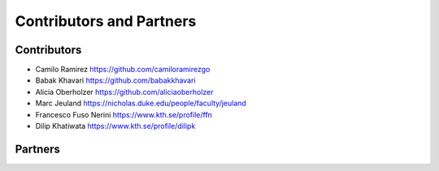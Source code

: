 *************************
Contributors and Partners
*************************

Contributors
************
* Camilo Ramirez https://github.com/camiloramirezgo
* Babak Khavari https://github.com/babakkhavari
* Alicia Oberholzer https://github.com/aliciaoberholzer
* Marc Jeuland https://nicholas.duke.edu/people/faculty/jeuland
* Francesco Fuso Nerini https://www.kth.se/profile/ffn
* Dilip Khatiwata https://www.kth.se/profile/dilipk


Partners
********
.. image:: _static/kth_logo.svg
  :height: 100
  :alt: Kth logo
  :target: https://www.energy.kth.se/energy-systems/division-of-energy-systems-1.937036
.. image:: _static/CCA_logo_blue_text.svg
  :height: 100
  :alt: CCA logo
  :class: only-light
  :target: https://cleancooking.org/
.. image:: _static/CCA_logo_white_text.svg
  :height: 100
  :alt: CA logo
  :class: only-dark  
  :target: https://cleancooking.org/
.. image:: _static/wri_logo_color_0.svg
  :height: 100
  :alt: WRI logo
  :class: only-light 
  :target: https://www.wri.org/
.. image:: _static/wri_logo_white_0.svg
  :height: 100
  :alt: WRI logo
  :class: only-dark
  :target: https://www.wri.org/
